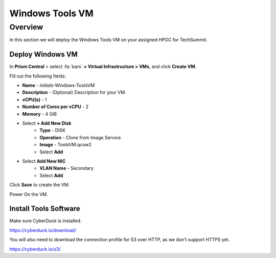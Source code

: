 .. _windows_tools_vm:

----------------
Windows Tools VM
----------------

Overview
+++++++++

In this section we will deploy the Windows Tools VM on your assigned HPOC for TechSummit.

Deploy Windows VM
.................

In **Prism Central** > select :fa:`bars` **> Virtual Infrastructure > VMs**, and click **Create VM**.

Fill out the following fields:

- **Name** - *initials*-Windows-ToolsVM
- **Description** - (Optional) Description for your VM.
- **vCPU(s)** - 1
- **Number of Cores per vCPU** - 2
- **Memory** - 4 GiB

- Select **+ Add New Disk**
    - **Type** - DISK
    - **Operation** - Clone from Image Service
    - **Image** - ToolsVM.qcow2
    - Select **Add**

- Select **Add New NIC**
    - **VLAN Name** - Secondary
    - Select **Add**

Click **Save** to create the VM.

Power On the VM.

Install Tools Software
......................

Make sure CyberDuck is installed.

https://cyberduck.io/download/

You will also need to download the connection profile for S3 over HTTP, as we don’t support HTTPS yet.

https://cyberduck.io/s3/
